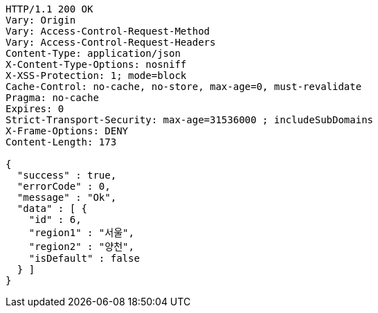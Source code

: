 [source,http,options="nowrap"]
----
HTTP/1.1 200 OK
Vary: Origin
Vary: Access-Control-Request-Method
Vary: Access-Control-Request-Headers
Content-Type: application/json
X-Content-Type-Options: nosniff
X-XSS-Protection: 1; mode=block
Cache-Control: no-cache, no-store, max-age=0, must-revalidate
Pragma: no-cache
Expires: 0
Strict-Transport-Security: max-age=31536000 ; includeSubDomains
X-Frame-Options: DENY
Content-Length: 173

{
  "success" : true,
  "errorCode" : 0,
  "message" : "Ok",
  "data" : [ {
    "id" : 6,
    "region1" : "서울",
    "region2" : "양천",
    "isDefault" : false
  } ]
}
----